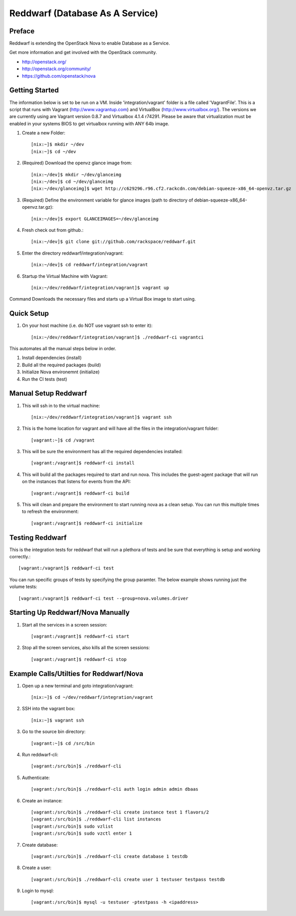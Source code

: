 =====================================================
Reddwarf (Database As A Service)
=====================================================

-------
Preface
-------

Reddwarf is extending the OpenStack Nova to enable Database as a
Service.

Get more information and get involved with the OpenStack community.

* http://openstack.org/
* http://openstack.org/community/
* https://github.com/openstack/nova

-----------------------------
Getting Started
-----------------------------

The information below is set to be run on a VM. Inside 'integration/vagrant' folder
is a file called 'VagrantFile'. This is a script that runs with Vagrant
(http://www.vagrantup.com) and VirtualBox (http://www.virtualbox.org/).
The versions we are currently using are Vagrant version 0.8.7 and
Virtualbox 4.1.4 r74291. Please be aware that virtualization must be
enabled in your systems BIOS to get virtualbox running with ANY 64b image.

#. Create a new Folder::

    [nix:~]$ mkdir ~/dev
    [nix:~]$ cd ~/dev

#. (Required) Download the openvz glance image from::

    [nix:~/dev]$ mkdir ~/dev/glanceimg
    [nix:~/dev]$ cd ~/dev/glanceimg
    [nix:~/dev/glanceimg]$ wget http://c629296.r96.cf2.rackcdn.com/debian-squeeze-x86_64-openvz.tar.gz

#. (Required) Define the environment variable for glance images (path to directory 
   of debian-squeeze-x86_64-openvz.tar.gz)::

    [nix:~/dev]$ export GLANCEIMAGES=~/dev/glanceimg

#. Fresh check out from github.::

    [nix:~/dev]$ git clone git://github.com/rackspace/reddwarf.git

#. Enter the directory reddwarf/integration/vagrant::

    [nix:~/dev]$ cd reddwarf/integration/vagrant

#. Startup the Virtual Machine with Vagrant::

    [nix:~/dev/reddwarf/integration/vagrant]$ vagrant up

Command Downloads the necessary files and starts up a Virtual Box image to
start using.

-----------
Quick Setup
-----------

#. On your host machine (i.e. do NOT use vagrant ssh to enter it)::

    [nix:~/dev/reddwarf/integration/vagrant]$ ./reddwarf-ci vagrantci

This automates all the manual steps below in order.

1. Install dependencies (install)
2. Build all the required packages (build)
3. Initialize Nova environemnt (initialize)
4. Run the CI tests (test)

---------------------
Manual Setup Reddwarf
---------------------

#. This will ssh in to the virtual machine::

    [nix:~/dev/reddwarf/integration/vagrant]$ vagrant ssh

#. This is the home location for vagrant and will have all the files in the integration/vagrant folder::

    [vagrant:~]$ cd /vagrant

#. This will be sure the environment has all the required dependencies installed::

    [vagrant:/vagrant]$ reddwarf-ci install

#. This will build all the packages required to start and run nova. This
   includes the guest-agent package that will run on the instances that listens
   for events from the API::

    [vagrant:/vagrant]$ reddwarf-ci build

#. This will clean and prepare the environment to start running nova as a
   clean setup. You can run this multiple times to refresh the environment::

    [vagrant:/vagrant]$ reddwarf-ci initialize

----------------
Testing Reddwarf
----------------

This is the integration tests for reddwarf that will run a plethora of tests
and be sure that everything is setup and working correctly.::

    [vagrant:/vagrant]$ reddwarf-ci test

You can run specific groups of tests by specifying the group paramter. The below example shows running just the volume tests::

    [vagrant:/vagrant]$ reddwarf-ci test --group=nova.volumes.driver

----------------------------------
Starting Up Reddwarf/Nova Manually
----------------------------------

#. Start all the services in a screen session::

    [vagrant:/vagrant]$ reddwarf-ci start

#. Stop all the screen services, also kills all the screen sessions::

    [vagrant:/vagrant]$ reddwarf-ci stop

----------------------------------------
Example Calls/Utilties for Reddwarf/Nova
----------------------------------------

#. Open up a new terminal and goto integration/vagrant::

    [nix:~]$ cd ~/dev/reddwarf/integration/vagrant

#. SSH into the vagrant box::

    [nix:~]$ vagrant ssh

#. Go to the source bin directory::

    [vagrant:~]$ cd /src/bin

#. Run reddwarf-cli::

    [vagrant:/src/bin]$ ./reddwarf-cli

#. Authenticate::

    [vagrant:/src/bin]$ ./reddwarf-cli auth login admin admin dbaas

#. Create an instance::

    [vagrant:/src/bin]$ ./reddwarf-cli create instance test 1 flavors/2
    [vagrant:/src/bin]$ ./reddwarf-cli list instances
    [vagrant:/src/bin]$ sudo vzlist
    [vagrant:/src/bin]$ sudo vzctl enter 1

#. Create database::

    [vagrant:/src/bin]$ ./reddwarf-cli create database 1 testdb

#. Create a user::

    [vagrant:/src/bin]$ ./reddwarf-cli create user 1 testuser testpass testdb

#. Login to mysql::

    [vagrant:/src/bin]$ mysql -u testuser -ptestpass -h <ipaddress>

